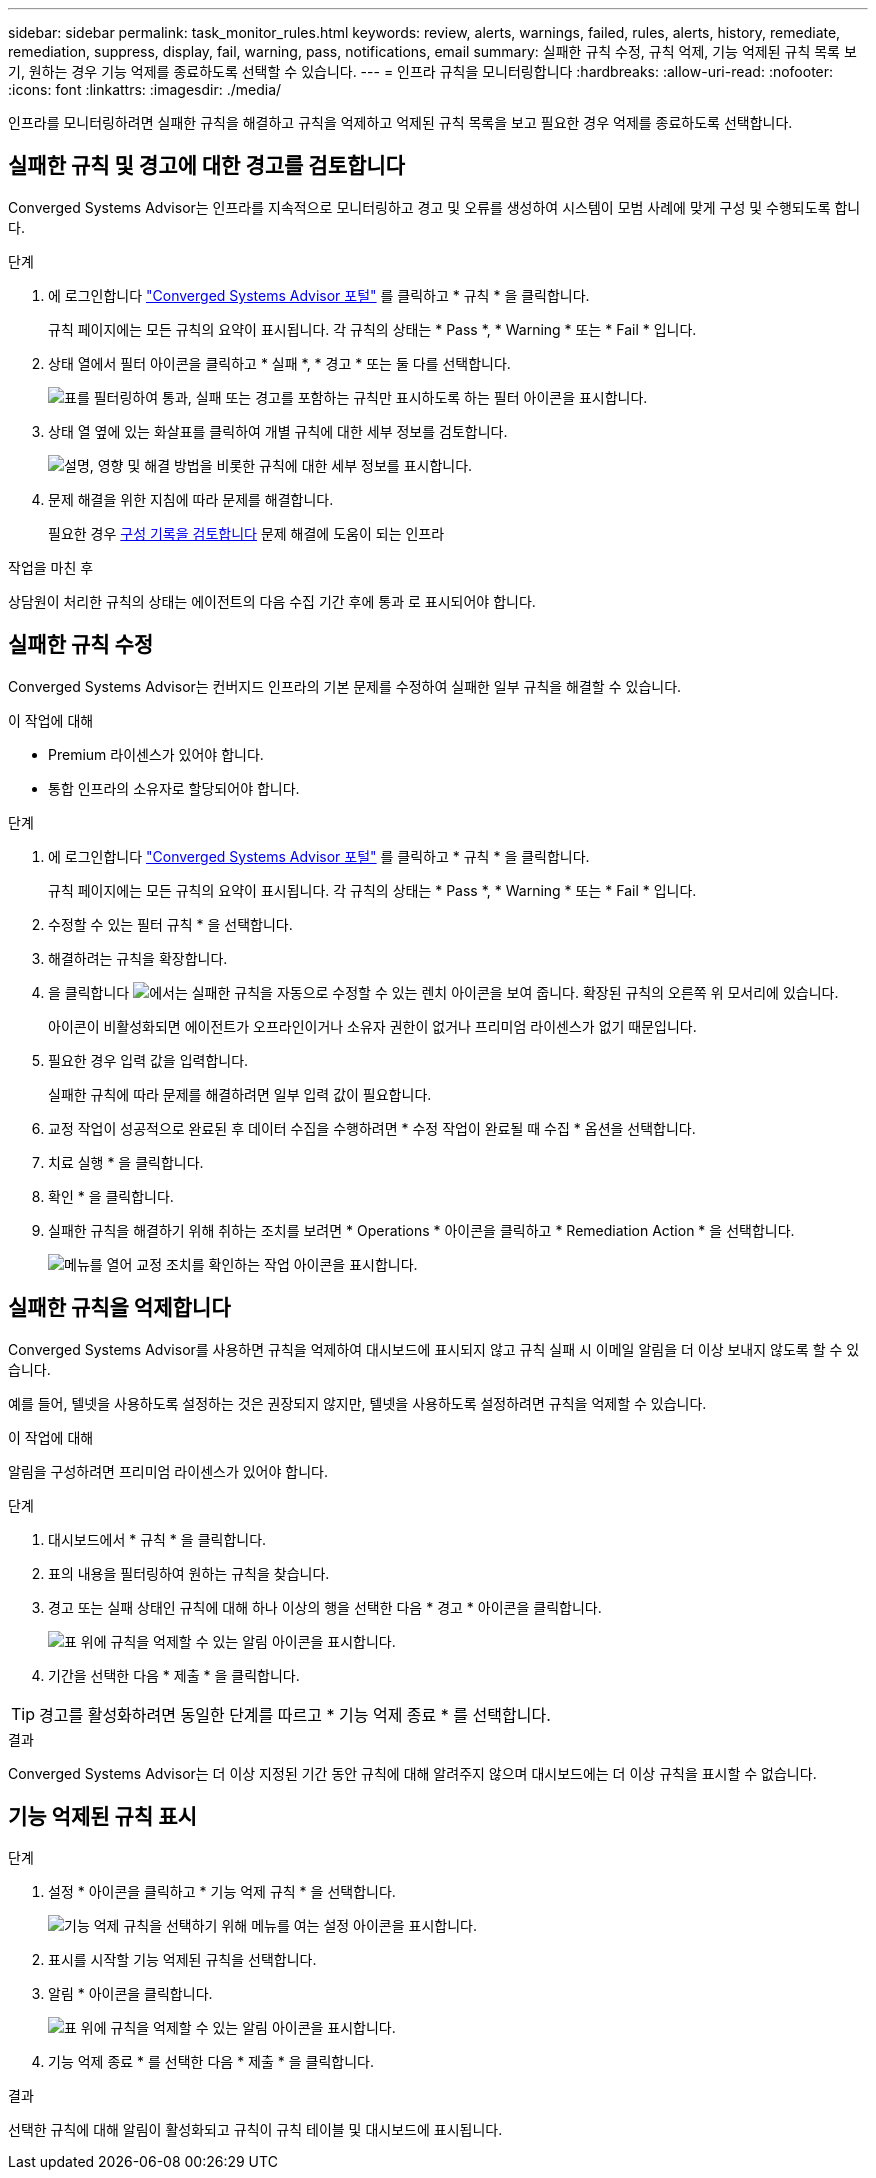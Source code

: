 ---
sidebar: sidebar 
permalink: task_monitor_rules.html 
keywords: review, alerts, warnings, failed, rules, alerts, history, remediate, remediation, suppress, display, fail, warning, pass, notifications, email 
summary: 실패한 규칙 수정, 규칙 억제, 기능 억제된 규칙 목록 보기, 원하는 경우 기능 억제를 종료하도록 선택할 수 있습니다. 
---
= 인프라 규칙을 모니터링합니다
:hardbreaks:
:allow-uri-read: 
:nofooter: 
:icons: font
:linkattrs: 
:imagesdir: ./media/


[role="lead"]
인프라를 모니터링하려면 실패한 규칙을 해결하고 규칙을 억제하고 억제된 규칙 목록을 보고 필요한 경우 억제를 종료하도록 선택합니다.



== 실패한 규칙 및 경고에 대한 경고를 검토합니다

Converged Systems Advisor는 인프라를 지속적으로 모니터링하고 경고 및 오류를 생성하여 시스템이 모범 사례에 맞게 구성 및 수행되도록 합니다.

.단계
. 에 로그인합니다 https://csa.netapp.com/["Converged Systems Advisor 포털"^] 를 클릭하고 * 규칙 * 을 클릭합니다.
+
규칙 페이지에는 모든 규칙의 요약이 표시됩니다. 각 규칙의 상태는 * Pass *, * Warning * 또는 * Fail * 입니다.

. 상태 열에서 필터 아이콘을 클릭하고 * 실패 *, * 경고 * 또는 둘 다를 선택합니다.
+
image:screenshot_rules_filter.gif["표를 필터링하여 통과, 실패 또는 경고를 포함하는 규칙만 표시하도록 하는 필터 아이콘을 표시합니다."]

. 상태 열 옆에 있는 화살표를 클릭하여 개별 규칙에 대한 세부 정보를 검토합니다.
+
image:screenshot_rules_information.gif["설명, 영향 및 해결 방법을 비롯한 규칙에 대한 세부 정보를 표시합니다."]

. 문제 해결을 위한 지침에 따라 문제를 해결합니다.
+
필요한 경우 <<인프라 기록 검토,구성 기록을 검토합니다>> 문제 해결에 도움이 되는 인프라



.작업을 마친 후
상담원이 처리한 규칙의 상태는 에이전트의 다음 수집 기간 후에 통과 로 표시되어야 합니다.



== 실패한 규칙 수정

Converged Systems Advisor는 컨버지드 인프라의 기본 문제를 수정하여 실패한 일부 규칙을 해결할 수 있습니다.

.이 작업에 대해
* Premium 라이센스가 있어야 합니다.
* 통합 인프라의 소유자로 할당되어야 합니다.


.단계
. 에 로그인합니다 https://csa.netapp.com/["Converged Systems Advisor 포털"^] 를 클릭하고 * 규칙 * 을 클릭합니다.
+
규칙 페이지에는 모든 규칙의 요약이 표시됩니다. 각 규칙의 상태는 * Pass *, * Warning * 또는 * Fail * 입니다.

. 수정할 수 있는 필터 규칙 * 을 선택합니다.
. 해결하려는 규칙을 확장합니다.
. 을 클릭합니다 image:wrench_icon.jpg["에서는 실패한 규칙을 자동으로 수정할 수 있는 렌치 아이콘을 보여 줍니다."] 확장된 규칙의 오른쪽 위 모서리에 있습니다.
+
아이콘이 비활성화되면 에이전트가 오프라인이거나 소유자 권한이 없거나 프리미엄 라이센스가 없기 때문입니다.

. 필요한 경우 입력 값을 입력합니다.
+
실패한 규칙에 따라 문제를 해결하려면 일부 입력 값이 필요합니다.

. 교정 작업이 성공적으로 완료된 후 데이터 수집을 수행하려면 * 수정 작업이 완료될 때 수집 * 옵션을 선택합니다.
. 치료 실행 * 을 클릭합니다.
. 확인 * 을 클릭합니다.
. 실패한 규칙을 해결하기 위해 취하는 조치를 보려면 * Operations * 아이콘을 클릭하고 * Remediation Action * 을 선택합니다.
+
image:operations_icon.gif["메뉴를 열어 교정 조치를 확인하는 작업 아이콘을 표시합니다."]





== 실패한 규칙을 억제합니다

Converged Systems Advisor를 사용하면 규칙을 억제하여 대시보드에 표시되지 않고 규칙 실패 시 이메일 알림을 더 이상 보내지 않도록 할 수 있습니다.

예를 들어, 텔넷을 사용하도록 설정하는 것은 권장되지 않지만, 텔넷을 사용하도록 설정하려면 규칙을 억제할 수 있습니다.

.이 작업에 대해
알림을 구성하려면 프리미엄 라이센스가 있어야 합니다.

.단계
. 대시보드에서 * 규칙 * 을 클릭합니다.
. 표의 내용을 필터링하여 원하는 규칙을 찾습니다.
. 경고 또는 실패 상태인 규칙에 대해 하나 이상의 행을 선택한 다음 * 경고 * 아이콘을 클릭합니다.
+
image:screenshot_rules_suppress.gif["표 위에 규칙을 억제할 수 있는 알림 아이콘을 표시합니다."]

. 기간을 선택한 다음 * 제출 * 을 클릭합니다.



TIP: 경고를 활성화하려면 동일한 단계를 따르고 * 기능 억제 종료 * 를 선택합니다.

.결과
Converged Systems Advisor는 더 이상 지정된 기간 동안 규칙에 대해 알려주지 않으며 대시보드에는 더 이상 규칙을 표시할 수 없습니다.



== 기능 억제된 규칙 표시

.단계
. 설정 * 아이콘을 클릭하고 * 기능 억제 규칙 * 을 선택합니다.
+
image:screenshot_suppressed_rules.gif["기능 억제 규칙을 선택하기 위해 메뉴를 여는 설정 아이콘을 표시합니다."]

. 표시를 시작할 기능 억제된 규칙을 선택합니다.
. 알림 * 아이콘을 클릭합니다.
+
image:screenshot_rules_suppress.gif["표 위에 규칙을 억제할 수 있는 알림 아이콘을 표시합니다."]

. 기능 억제 종료 * 를 선택한 다음 * 제출 * 을 클릭합니다.


.결과
선택한 규칙에 대해 알림이 활성화되고 규칙이 규칙 테이블 및 대시보드에 표시됩니다.
